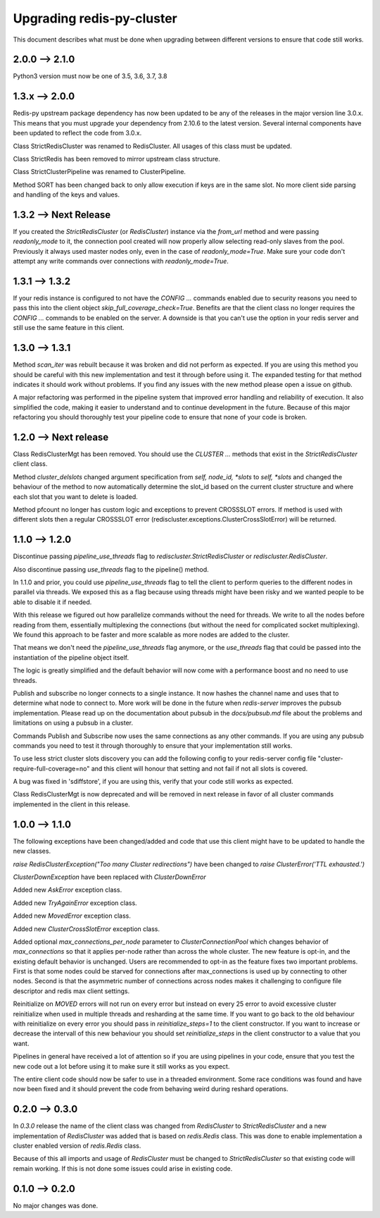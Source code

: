 Upgrading redis-py-cluster
==========================

This document describes what must be done when upgrading between different versions to ensure that code still works.

2.0.0 --> 2.1.0
---------------

Python3 version must now be one of 3.5, 3.6, 3.7, 3.8


1.3.x --> 2.0.0
---------------

Redis-py upstream package dependency has now been updated to be any of the releases in the major version line 3.0.x. This means that you must upgrade your dependency from 2.10.6 to the latest version. Several internal components have been updated to reflect the code from 3.0.x.

Class StrictRedisCluster was renamed to RedisCluster. All usages of this class must be updated.

Class StrictRedis has been removed to mirror upstream class structure.

Class StrictClusterPipeline was renamed to ClusterPipeline.

Method SORT has been changed back to only allow execution if keys are in the same slot. No more client side parsing and handling of the keys and values.


1.3.2 --> Next Release
----------------------

If you created the `StrictRedisCluster` (or `RedisCluster`) instance via the `from_url` method and were passing `readonly_mode` to it, the connection pool created will now properly allow selecting read-only slaves from the pool. Previously it always used master nodes only, even in the case of `readonly_mode=True`. Make sure your code don't attempt any write commands over connections with `readonly_mode=True`.


1.3.1 --> 1.3.2
---------------

If your redis instance is configured to not have the `CONFIG ...` commands enabled due to security reasons you need to pass this into the client object `skip_full_coverage_check=True`. Benefits are that the client class no longer requires the `CONFIG ...` commands to be enabled on the server. A downside is that you can't use the option in your redis server and still use the same feature in this client.



1.3.0 --> 1.3.1
---------------

Method `scan_iter` was rebuilt because it was broken and did not perform as expected. If you are using this method you should be careful with this new implementation and test it through before using it. The expanded testing for that method indicates it should work without problems. If you find any issues with the new method please open a issue on github.

A major refactoring was performed in the pipeline system that improved error handling and reliability of execution. It also simplified the code, making it easier to understand and to continue development in the future. Because of this major refactoring you should thoroughly test your pipeline code to ensure that none of your code is broken.



1.2.0 --> Next release
----------------------

Class RedisClusterMgt has been removed. You should use the `CLUSTER ...` methods that exist in the `StrictRedisCluster` client class.

Method `cluster_delslots` changed argument specification from `self, node_id, *slots` to `self, *slots` and changed the behaviour of the method to now automatically determine the slot_id based on the current cluster structure and where each slot that you want to delete is loaded.

Method pfcount no longer has custom logic and exceptions to prevent CROSSSLOT errors. If method is used with different slots then a regular CROSSSLOT error (rediscluster.exceptions.ClusterCrossSlotError) will be returned.



1.1.0 --> 1.2.0
--------------

Discontinue passing `pipeline_use_threads` flag to `rediscluster.StrictRedisCluster` or `rediscluster.RedisCluster`.

Also discontinue passing `use_threads` flag to the pipeline() method.

In 1.1.0 and prior, you could use `pipeline_use_threads` flag to tell the client to perform queries to the different nodes in parallel via threads. We exposed this as a flag because using threads might have been risky and we wanted people to be able to disable it if needed.

With this release we figured out how parallelize commands without the need for threads. We write to all the nodes before reading from them, essentially multiplexing the connections (but without the need for complicated socket multiplexing). We found this approach to be faster and more scalable as more nodes are added to the cluster.

That means we don't need the `pipeline_use_threads` flag anymore, or the `use_threads` flag that could be passed into the instantiation of the pipeline object itself.

The logic is greatly simplified and the default behavior will now come with a performance boost and no need to use threads.

Publish and subscribe no longer connects to a single instance. It now hashes the channel name and uses that to determine what node to connect to. More work will be done in the future when `redis-server` improves the pubsub implementation. Please read up on the documentation about pubsub in the `docs/pubsub.md` file about the problems and limitations on using a pubsub in a cluster.

Commands Publish and Subscribe now uses the same connections as any other commands. If you are using any pubsub commands you need to test it through thoroughly to ensure that your implementation still works.

To use less strict cluster slots discovery you can add the following config to your redis-server config file "cluster-require-full-coverage=no" and this client will honour that setting and not fail if not all slots is covered.

A bug was fixed in 'sdiffstore', if you are using this, verify that your code still works as expected.

Class RedisClusterMgt is now deprecated and will be removed in next release in favor of all cluster commands implemented in the client in this release.



1.0.0 --> 1.1.0
---------------

The following exceptions have been changed/added and code that use this client might have to be updated to handle the new classes.

`raise RedisClusterException("Too many Cluster redirections")` have been changed to `raise ClusterError('TTL exhausted.')`

`ClusterDownException` have been replaced with `ClusterDownError`

Added new `AskError` exception class.

Added new `TryAgainError` exception class.

Added new `MovedError` exception class.

Added new `ClusterCrossSlotError` exception class.

Added optional `max_connections_per_node` parameter to `ClusterConnectionPool` which changes behavior of `max_connections` so that it applies per-node rather than across the whole cluster. The new feature is opt-in, and the existing default behavior is unchanged. Users are recommended to opt-in as the feature fixes two important problems. First is that some nodes could be starved for connections after max_connections is used up by connecting to other nodes. Second is that the asymmetric number of connections across nodes makes it challenging to configure file descriptor and redis max client settings.

Reinitialize on `MOVED` errors will not run on every error but instead on every
25 error to avoid excessive cluster reinitialize when used in multiple threads and resharding at the same time. If you want to go back to the old behaviour with reinitialize on every error you should pass in `reinitialize_steps=1` to the client constructor. If you want to increase or decrease the intervall of this new behaviour you should set `reinitialize_steps` in the client constructor to a value that you want.

Pipelines in general have received a lot of attention so if you are using pipelines in your code, ensure that you test the new code out a lot before using it to make sure it still works as you expect.

The entire client code should now be safer to use in a threaded environment. Some race conditions was found and have now been fixed and it should prevent the code from behaving weird during reshard operations.



0.2.0 --> 0.3.0
---------------

In `0.3.0` release the name of the client class was changed from `RedisCluster` to `StrictRedisCluster` and a new implementation of `RedisCluster` was added that is based on `redis.Redis` class. This was done to enable implementation a cluster enabled version of `redis.Redis` class.

Because of this all imports and usage of `RedisCluster` must be changed to `StrictRedisCluster` so that existing code will remain working. If this is not done some issues could arise in existing code.



0.1.0 --> 0.2.0
---------------

No major changes was done.
